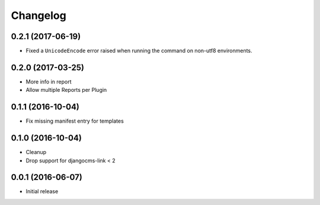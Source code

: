Changelog
=========

0.2.1 (2017-06-19)
------------------

* Fixed a ``UnicodeEncode`` error raised when running the command on non-utf8 environments.


0.2.0 (2017-03-25)
------------------

* More info in report
* Allow multiple Reports per Plugin


0.1.1 (2016-10-04)
------------------

* Fix missing manifest entry for templates


0.1.0 (2016-10-04)
------------------

* Cleanup
* Drop support for djangocms-link < 2


0.0.1 (2016-06-07)
------------------

* Initial release

